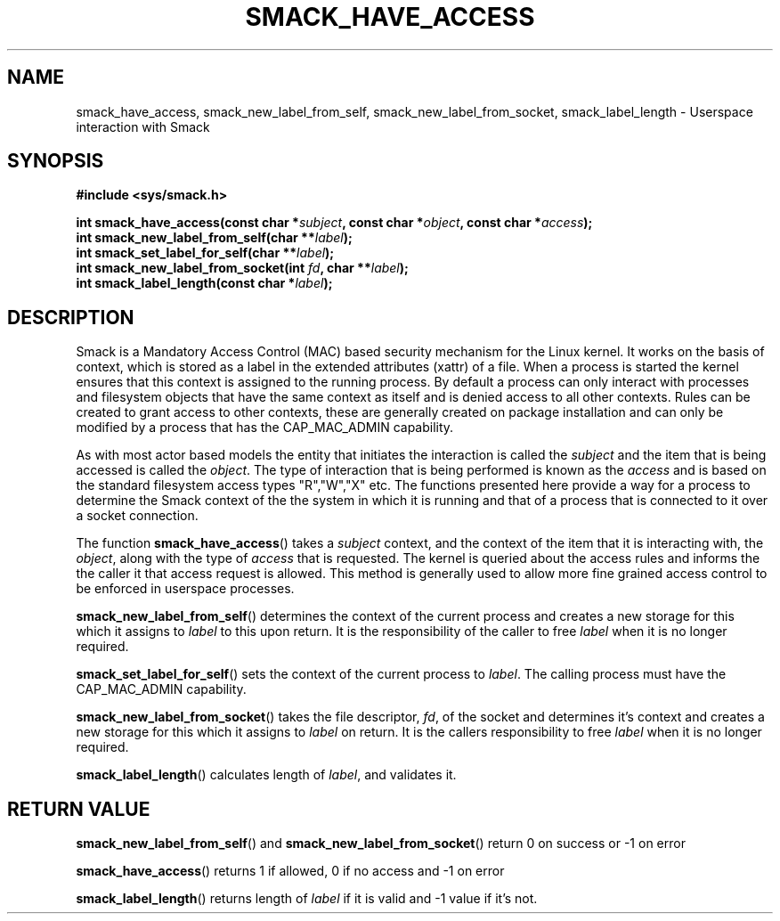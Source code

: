 '\" t
.\" This file is part of libsmack
.\" Copyright (C) 2012 Intel Corporation
.\" Copyright (C) 2012 Samsung Electronics Co.
.\"
.\" This library is free software; you can redistribute it and/or
.\" modify it under the terms of the GNU Lesser General Public License
.\" version 2.1 as published by the Free Software Foundation.
.\"
.\" This library is distributed in the hope that it will be useful, but
.\" WITHOUT ANY WARRANTY; without even the implied warranty of
.\" MERCHANTABILITY or FITNESS FOR A PARTICULAR PURPOSE. See the GNU
.\" Lesser General Public License for more details.
.\"
.\" You should have received a copy of the GNU Lesser General Public
.\" License along with this library; if not, write to the Free Software
.\" Foundation, Inc., 51 Franklin St, Fifth Floor, Boston, MA
.\" 02110-1301 USA
.\"
.TH "SMACK_HAVE_ACCESS" "3" "06/20/2012" "Libsmack 1\&.0"
.SH NAME
smack_have_access, smack_new_label_from_self, smack_new_label_from_socket, smack_label_length \- Userspace interaction with Smack
.SH SYNOPSIS
.B #include <sys/smack.h>
.sp
.BI "int smack_have_access(const char *" subject ", const char *" object ", const char *" access ");"
.br
.BI "int smack_new_label_from_self(char **" label ");"
.br
.BI "int smack_set_label_for_self(char **" label ");"
.br
.BI "int smack_new_label_from_socket(int " fd ", char **" label ");"
.br
.BI "int smack_label_length(const char *" label ");"
.sp
.SH DESCRIPTION
Smack is a Mandatory Access Control (MAC) based security mechanism for the Linux kernel.  It works on the basis of context, which is stored as a label in the extended attributes (xattr) of a file.  When a process is started the kernel ensures that this context is assigned to the running process.  By default a process can only interact with processes and filesystem objects that have the same context as itself and is denied access to all other contexts.  Rules can be created to grant access to other contexts, these are generally created on package installation and can only be modified by a process that has the CAP_MAC_ADMIN capability.
.PP
As with most actor based models the entity that initiates the interaction is called the
.I subject
and the item that is being accessed is called the
.IR "object" .
The type of interaction that is being performed is known as the
.I access
and is based on the standard filesystem access types "R","W","X" etc.  The functions presented here provide a way for a process to determine the Smack context of the the system in which it is running and that of a process that is connected to it over a socket connection.
.PP
The function
.BR smack_have_access ()
takes a
.I subject
context, and the context of the item that it is interacting with, the
.IR "object" ,
along with the type of
.I access
that is requested.  The kernel is queried about the access rules and informs the the caller it that access request is allowed.  This method is generally used to allow more fine grained access control to be enforced in userspace processes. 
.PP
.BR smack_new_label_from_self ()
determines the context of the current process and creates a new storage for this which it assigns to
.I label
to this upon return.  It is the responsibility of the caller to free
.I label
when it is no longer required.
.PP
.BR smack_set_label_for_self ()
sets the context of the current process to
.IR label .
The calling process must have the CAP_MAC_ADMIN capability.
.PP
.BR smack_new_label_from_socket ()
takes the file descriptor,
.IR "fd" ,
of the socket and determines it's context and creates a new storage for this which it assigns to
.I label
on return.  It is the callers responsibility to free
.I label
when it is no longer required.
.PP
.BR smack_label_length ()
calculates length of
.IR label ,
and validates it.
.SH RETURN VALUE
.BR smack_new_label_from_self ()
and
.BR smack_new_label_from_socket ()
return 0 on success or \-1 on error

.BR smack_have_access ()
returns 1 if allowed, 0 if no access and \-1 on error

.BR smack_label_length ()
returns length of
.I label
if it is valid and \-1 value if it's not.
